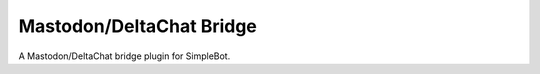 Mastodon/DeltaChat Bridge
=========================

A Mastodon/DeltaChat bridge plugin for SimpleBot.
